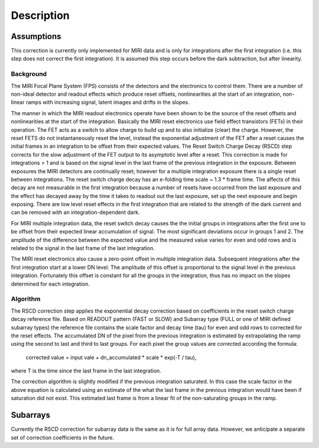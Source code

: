 
Description
===========

Assumptions
-----------
This correction is currently only implemented for MIRI data and is only for integrations
after the first integration (i.e. this step does not correct the first integration).
It is assumed this step occurs before the dark subtraction, but after linearity.

Background
__________

The MIRI Focal Plane System (FPS) consists of the detectors and the electronics to control them.
There are a number of non-ideal detector and readout effects which produce reset offsets,
nonlinearities at the start of an integration, non-linear ramps with increasing signal,
latent images and drifts in the slopes. 

The manner in which the MIRI readout electronics operate have been
shown to be the source of the reset offsets and nonlinearities at the start of the integration.
Basically the MIRI reset electronics use field effect transistors (FETs) in their operation.  The FET acts as a switch
to allow charge to build up and to also initialize (clear) the charge. However, the reset FETS do not instantaneously
reset the level, instead the exponential adjustment of the  FET after a reset causes the initial frames in an integration
to be offset from their expected values.  The Reset Switch Charge Decay (RSCD) step corrects for the slow adjustment of the
FET output to its asymptotic level after a reset. This correction is made for integrations > 1 and is based on the signal
level in the last frame of the previous integration in the exposure. Between exposures the MIRI detectors
are continually reset; however for a multiple integration exposure there is a single reset between integrations.
The reset switch charge decay has an e-folding time scale ~ 1.3 * frame time. The affects of this decay are
not measurable in the first integration  because a number of resets have occurred from the last exposure and
the effect has decayed away by the time it takes to  readout out the last exposure, set up the next exposure and begin
exposing. There are low level reset effects in the first integration that are related to the strength of the dark
current and can be removed with an integration-dependent dark. 


For MIRI multiple integration data, the reset switch decay causes the
the initial groups  in  integrations after the first one  to be offset from
their expected  linear accumulation of signal.
The most significant deviations occur in groups 1 and 2. The amplitude of the difference between the expected value
and the measured value varies for even and odd rows and is related to the signal in the last frame of the last integration.

The MIRI reset electronics also cause a  zero-point offset in multiple integration data. Subsequent integrations after
the first integration start at a lower DN level. The amplitude of this offset is proportional
to the signal level in the previous integration. Fortunately this offset is constant for all the groups in the integration,
thus has no impact on the slopes determined for each integration.




Algorithm
_________
The RSCD correction step applies the exponential decay correction based on coefficients in the  reset switch charge decay reference file. Based on READOUT pattern
(FAST or SLOW) and  Subarray type (FULL or one of MIRI defined subarray types) the reference file contains
the scale factor and decay time (tau)  for even and odd rows to corrected for the reset effects. The
accumulated DN of the pixel  from the previous integration is estimated by extrapolating the ramp using the second to last 
and third to last groups. For each pixel the group values are corrected according the formula:

    corrected value = input vale + dn_accumulated * scale * exp(-T / tau),

where T is the time since the last frame in the last integration.

The correction algorithm is slightly modified if the previous integration saturated. In this case the scale factor 
in the above equation is calculated using an estimate of the what the last frame in the previous integration
would have been if saturation did not exist. This estimated last frame is from a linear fit of the non-saturating
groups in the ramp. 
 

Subarrays
----------

Currently the RSCD correction for subarray data is the same as it is for full array data. However,
we anticipate a separate set of correction coefficients in the future.
